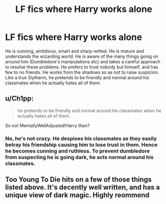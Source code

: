 #+TITLE: LF fics where Harry works alone

* LF fics where Harry works alone
:PROPERTIES:
:Author: Aureliony
:Score: 2
:DateUnix: 1513584545.0
:DateShort: 2017-Dec-18
:FlairText: Request
:END:
He is cunning, ambitious, smart and sharp-witted. He is mature and understands the wizarding world. He is aware of the many things going on around him (Dumbledore's manipulations etc) and takes a careful approach to resolve these problems. He prefers to trust nobody but himself, and has few to no friends. He works from the shadows so as not to raise suspicion. Like a true Slytherin, he pretends to be friendly and normal around his classmates when he actually hates all of them.


** u/Ch1pp:
#+begin_quote
  he pretends to be friendly and normal around his classmates when he actually hates all of them.
#+end_quote

So not MentallyWellAdjusted!Harry then?
:PROPERTIES:
:Author: Ch1pp
:Score: 2
:DateUnix: 1513654720.0
:DateShort: 2017-Dec-19
:END:

*** No, he's not crazy. He despises his classmates as they easily betray his friendship causing him to lose trust in them. Hence he becomes cunning and ruthless. To prevent dumbledore from suspecting he is going dark, he acts normal around his classmates.
:PROPERTIES:
:Author: Aureliony
:Score: 1
:DateUnix: 1513660278.0
:DateShort: 2017-Dec-19
:END:


** Too Young To Die hits on a few of those things listed above. It's decently well written, and has a unique view of dark magic. Highly reommend
:PROPERTIES:
:Author: moomoogoat
:Score: 1
:DateUnix: 1514674392.0
:DateShort: 2017-Dec-31
:END:
